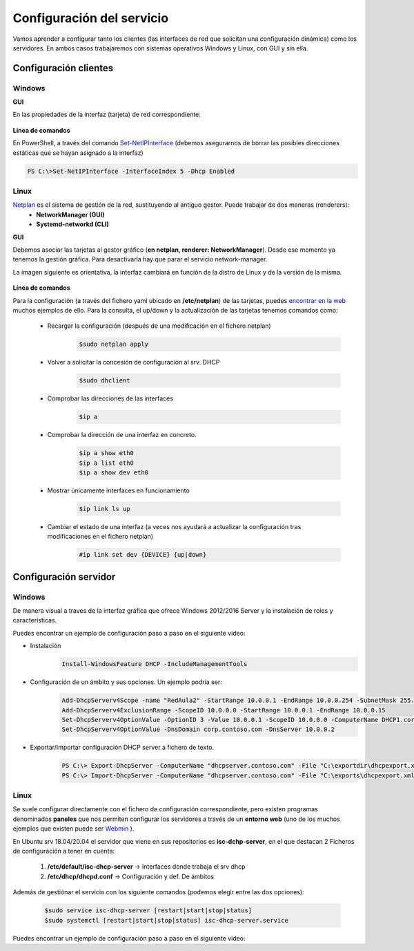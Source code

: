 Configuración del servicio
=============================

Vamos aprender a configurar tanto los clientes (las interfaces de red que solicitan una configuración dinámica) como los servidores. En ambos casos trabajaremos con sistemas operativos Windows y Linux, con GUI y sin ella.

Configuración clientes
----------------------

Windows
^^^^^^^

**GUI**

En las propiedades de la interfaz (tarjeta) de red correspondiente:

    .. image:: img/confClienteWindowsGui.png
        :width: 400 px
        :alt: NAS Diagram
        :align: center

**Línea de comandos**

En PowerShell, a través del comando `Set-NetIPInterface <https://docs.microsoft.com/en-us/powershell/module/nettcpip/set-netipinterface?view=win10-ps>`_ (debemos asegurarnos de borrar las posibles direcciones estáticas que se hayan asignado a la interfaz)

.. code-block:: shell-session

              PS C:\>Set-NetIPInterface -InterfaceIndex 5 -Dhcp Enabled

Linux
^^^^^^^
`Netplan <https://netplan.io/>`_ es el sistema de gestión de la red, sustituyendo al antiguo gestor. Puede trabajar de dos maneras (renderers):
  * **NetworkManager (GUI)**
  * **Systemd-networkd (CLI)**

**GUI**

Debemos asociar las tarjetas al gestor gráfico (**en netplan, renderer: NetworkManager**). Desde ese momento ya tenemos la gestión gráfica. Para desactivarla hay que parar el servicio network-manager.

La imagen siguiente es orientativa, la interfaz cambiará en función de la distro de Linux y de la versión de la misma.

    .. image:: img/confLinuxGUI.png
        :width: 400 px
        :alt: NAS Diagram
        :align: center

.. raw:: html

    <div style="text-align: center; color: BLUE; background-color: #e0e0e0; border-radius: 25px; padding-top: 20px;padding-right: 30px;padding-bottom: 20px; padding-left: 30px;">
    Se debe optar por una de los dos modos de configuración(interfaz gráfica / ficheros de configuración)
    </div></br>


**Línea de comandos**

Para la configuración (a través del fichero yaml ubicado en **/etc/netplan**) de las tarjetas, puedes `encontrar en la web <https://netplan.io/examples/>`_ muchos ejemplos de ello.
Para la consulta, el up/down y  la actualización de las tarjetas tenemos comandos como:


        * Recargar la configuración (después de una modificación en el fichero netplan)
            .. code-block:: shell-session

              $sudo netplan apply
        * Volver a solicitar la concesión de configuración al srv. DHCP
            .. code-block:: shell-session

              $sudo dhclient
        * Comprobar las direcciones de las interfaces
            .. code-block:: shell-session

              $ip a
        * Comprobar la dirección de una interfaz en concreto.
            .. code-block:: shell-session

              $ip a show eth0
              $ip a list eth0
              $ip a show dev eth0
        * Mostrar únicamente interfaces en funcionamiento
            .. code-block:: shell-session

              $ip link ls up
        * Cambiar el estado de una interfaz (a veces nos ayudará a actualizar la configuración tras modificaciones en el fichero netplan)
            .. code-block:: shell-session

              #ip link set dev {DEVICE} {up|down}


.. image:: img/confminimanetplan.png
        :width: 200 px
        :alt: NAS Diagram
        :align: center


Configuración servidor
----------------------

Windows
^^^^^^^

.. raw:: html

    <p>
      <b>GUI </b><sup id="fnref:note1"><a class="footnote-ref" href="#fn:note1" role="doc-noteref">1</a></sup>
    </p>

De manera visual a traves de la interfaz gráfica que ofrece Windows 2012/2016 Server y la instalación de roles y características.
    .. image:: img/confSrvWindowsGui.png
        :width: 400 px
        :alt: NAS Diagram
        :align: center

Puedes encontrar un ejemplo de configuración paso a paso en el siguiente video:

.. raw:: html

        <iframe width="250" style="display:block; margin-left:auto; margin-right:auto;"src="https://www.youtube.com/embed/5AMMCAcw3js" frameborder="0" allow="accelerometer; autoplay; clipboard-write; encrypted-media; gyroscope; picture-in-picture" allowfullscreen></iframe>


.. raw:: html

    <p>
      <b>Línea de comandos </b><sup id="fnref:note2"><a class="footnote-ref" href="#fn:note2" role="doc-noteref">2</a></sup>
    </p>


* Instalación
            .. code-block:: shell-session

              Install-WindowsFeature DHCP -IncludeManagementTools
* Configuración de un ámbito y sus opciones. Un ejemplo podría ser:
            .. code-block:: shell-session

              Add-DhcpServerv4Scope -name "RedAula2" -StartRange 10.0.0.1 -EndRange 10.0.0.254 -SubnetMask 255.255.255.0 -State Active
              Add-DhcpServerv4ExclusionRange -ScopeID 10.0.0.0 -StartRange 10.0.0.1 -EndRange 10.0.0.15
              Set-DhcpServerv4OptionValue -OptionID 3 -Value 10.0.0.1 -ScopeID 10.0.0.0 -ComputerName DHCP1.corp.contoso.com
              Set-DhcpServerv4OptionValue -DnsDomain corp.contoso.com -DnsServer 10.0.0.2

* Exportar/Importar configuración DHCP server a fichero de texto.
            .. code-block:: shell-session

              PS C:\> Export-DhcpServer -ComputerName "dhcpserver.contoso.com" -File "C:\exportdir\dhcpexport.xml" [-ScopeId 10.10.10.0,10.20.20.0]
              PS C:\> Import-DhcpServer -ComputerName "dhcpserver.contoso.com" -File "C:\exports\dhcpexport.xml" -BackupPath "C:\dhcpbackup\" [-ScopeId 10.10.10.0,10.20.20.0]

Linux
^^^^^^^

Se suele configurar directamente con el fichero de configuración correspondiente, pero existen programas denominados **paneles** que nos permiten configurar los servidores a través de un **entorno web** (uno de los muchos ejemplos que existen puede ser `Webmin <https://www.webmin.com/>`_ ).

En Ubuntu srv 18.04/20.04 el servidor que viene en sus repositorios es **isc-dchp-server**, en el que destacan 2 Ficheros de configuración a tener en cuenta:

  1. **/etc/default/isc-dhcp-server** → Interfaces donde trabaja el srv dhcp
  2. **/etc/dhcp/dhcpd.conf** → Configuración y def. De ámbitos

Además de gestiónar el servicio con los siguiente comandos (podemos elegir entre las dos opciones):


            .. code-block:: shell-session

              $sudo service isc-dhcp-server [restart|start|stop|status]
              $sudo systemctl [restart|start|stop|status] isc-dhcp-server.service

Puedes encontrar un ejemplo de configuración paso a paso en el siguiente video:

.. raw:: html

        <iframe width="250" style="display:block; margin-left:auto; margin-right:auto;"src="https://www.youtube.com/embed/eWwasdFtIzM" frameborder="0" allow="accelerometer; autoplay; clipboard-write; encrypted-media; gyroscope; picture-in-picture" allowfullscreen></iframe>



.. raw:: html

   </br>
   <div class="footnotes">
       <hr />
       <ol>
           <li class="footnote" id="fn:note1">
               <p>
                   <b>Inst. y configuración servidor DHCP Windows(GUI):</b> <a href="https://social.technet.microsoft.com/wiki/contents/articles/51170.microsoft-windows-server-2016-dhcp-server-installation-configuration.aspx" target="_blank">Doc. oficial de Microsoft</a> <a class="footnote-backref" rev="footnote" href="#fnref:note1">&#8617;</a>
               </p>
           </li>
           <li class="footnote" id="fn:note2">
               <p>
                   <b>Inst. y configuración servidor DHCP Windows(PowerShell):</b> <a href="https://docs.microsoft.com/en-us/windows-server/networking/technologies/dhcp/dhcp-deploy-wps" target="_blank">Doc. oficial de Microsoft</a> / <b>comandos DHCP PowerShell:</b> <a href="https://docs.microsoft.com/en-us/powershell/module/dhcpserver/?view=win10-ps" target="_blank">Doc. oficial de Microsoft</a> <a class="footnote-backref" rev="footnote" href="#fnref:note2">&#8617;</a>
               </p>
           </li>
       </ol>
   </div>
